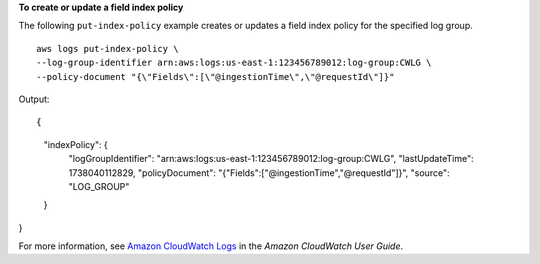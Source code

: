 **To create or update a field index policy**

The following ``put-index-policy`` example creates or updates a field index policy for the specified log group. ::

	aws logs put-index-policy \
        --log-group-identifier arn:aws:logs:us-east-1:123456789012:log-group:CWLG \
        --policy-document "{\"Fields\":[\"@ingestionTime\",\"@requestId\"]}"

Output::

{
    "indexPolicy": {
        "logGroupIdentifier": "arn:aws:logs:us-east-1:123456789012:log-group:CWLG",
        "lastUpdateTime": 1738040112829,
        "policyDocument": "{\"Fields\":[\"@ingestionTime\",\"@requestId\"]}",
        "source": "LOG_GROUP"
    }
}

For more information, see `Amazon CloudWatch Logs <https://docs.aws.amazon.com/AmazonCloudWatch/latest/logs/WhatIsCloudWatchLogs.html>`__ in the *Amazon CloudWatch User Guide*.